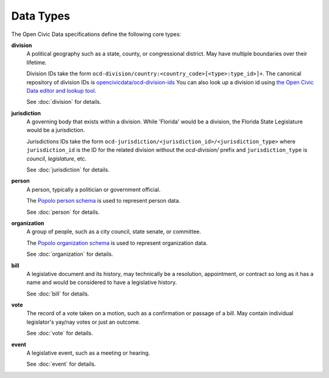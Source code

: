 Data Types
========== 

The Open Civic Data specifications define the following core types:

**division**
    A political geography such as a state, county, or congressional district.  May have multiple
    boundaries over their lifetime. 

    Division IDs take the form ``ocd-division/country:<country_code>[<type>:type_id>]+``.  The canonical repository of division IDs is `opencivicdata/ocd-division-ids <https://github.com/opencivicdata/ocd-division-ids>`_ You can also look up a division id using `the Open Civic Data editor and lookup tool <http://editor.opencivicdata.org/geo/select/>`_.
    
    See :doc:`division` for details.

**jurisdiction**
    A governing body that exists within a division.
    While 'Florida' would be a division, the Florida State Legislature would be a jurisdiction.

    Jurisdictions IDs take the form ``ocd-jurisdiction/<jurisdiction_id>/<jurisdiction_type>`` where ``jurisdiction_id`` is the ID for the related division without the `ocd-division/` prefix and ``jurisdiction_type`` is `council`, `legislature`, etc.

    See :doc:`jurisdiction` for details.

**person**
    A person, typically a politician or government official.

    The `Popolo person schema <http://popoloproject.com/specs/person.html>`_ is used to represent
    person data.

    See :doc:`person` for details.

**organization**
    A group of people, such as a city council, state senate, or committee.

    The `Popolo organization schema <http://popoloproject.com/specs/organization.html>`_ is used to
    represent organization data.

    See :doc:`organization` for details.

**bill**
    A legislative document and its history, may technically be a resolution, appointment, or contract
    so long as it has a name and would be considered to have a legislative history.

    See :doc:`bill` for details.

**vote**
    The record of a vote taken on a motion, such as a confirmation or passage of a bill.
    May contain individual legislator's yay/nay votes or just an outcome.

    See :doc:`vote` for details.

**event**
    A legislative event, such as a meeting or hearing.

    See :doc:`event` for details.
